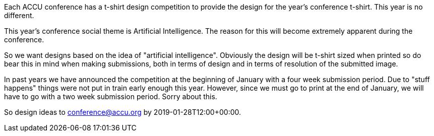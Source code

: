 ////
.. title: T-Shirt Competition
.. date: 2019-01-14T11:00+00:00
.. type: text
////

Each ACCU conference has a t-shirt design competition to provide the design for the year's
conference t-shirt. This year is no different.

This year's conference social theme is Artificial Intelligence. The reason for this will become
extremely apparent during the conference.

So we want designs based on the idea of "artificial intelligence". Obviously the design will be
t-shirt sized when printed so do bear this in mind when making submissions, both in terms of
design and in terms of resolution of the submitted image.

In past years we have announced the competition at the beginning of January with a four week
submission period. Due to "stuff happens" things were not put in train early enough this
year. However, since we must go to print at the end of January, we will have to go with a two
week submission period. Sorry about this.

So design ideas to conference@accu.org by 2019-01-28T12:00+00:00.
